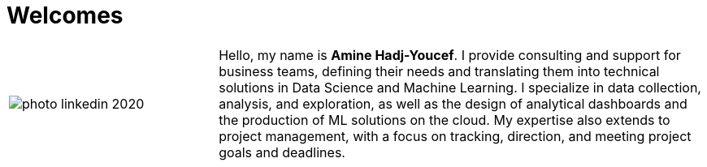 = Welcomes
:docinfo: shared
:docinfodir: common/meta
:doctype: article
:last-update-label!:
:title: Amine Hadj-Youcef
:nofooter:



[cols="30%,70%", frame=none, grid=none]
|===
a|
image::contents/media/photo_linkedin_2020.png[]
a|
Hello, my name is *Amine Hadj-Youcef*. I provide consulting and support for business teams, defining their needs and translating them into technical solutions in Data Science and Machine Learning. I specialize in data collection, analysis, and exploration, as well as the design of analytical dashboards and the production of ML solutions on the cloud. My expertise also extends to project management, with a focus on tracking, direction, and meeting project goals and deadlines.

// image:./media/README/image_2023-02-11-11-50-06_.png[im, 40px, link=https://www.linkedin.com/in/aminehy]
// image:./media/README/image_2023-02-11-12-00-00_.png[im, 40px, link=https://github.com/aminehy]
// image:./media/README/image_2023-02-11-12-02-28_.png[im, 40px, link=https://medium.com/@amine-hy] 
// image:./media/README/image_2023-02-11-12-03-13_.png[im, 40px, link=https://scholar.google.com/citations?user=NXUvxIMAAAAJ&hl=fr]
|===

// * https://www.researchgate.net/profile/Amine-Hadj-Youcef[ResearchGate]



// - link:https://aminehy.github.io/slides[Slides]
// - link:cv/cv_fr.html[CV]
// - link:https://aminehy.github.io/articles[Articles]

// - <a href="https://aminehy.github.io/slides">Slides</a>
// - <a href="https://aminehy.github.io/portoflio">Portfolio</a>
// - <a href="https://aminehy.github.io/articles">Articles</a>